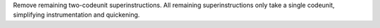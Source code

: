 Remove remaining two-codeunit superinstructions. All remaining
superinstructions only take a single codeunit, simplifying instrumentation
and quickening.
